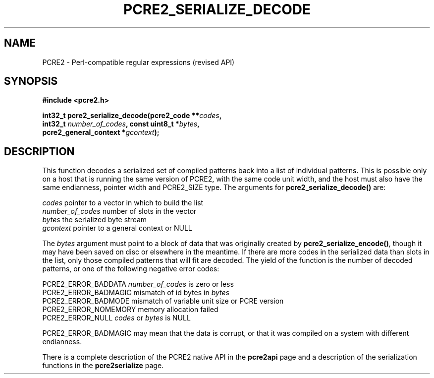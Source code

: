 .TH PCRE2_SERIALIZE_DECODE 3 "22 April 2022" "PCRE2 10.45-DEV"
.SH NAME
PCRE2 - Perl-compatible regular expressions (revised API)
.SH SYNOPSIS
.rs
.sp
.B #include <pcre2.h>
.PP
.nf
.B int32_t pcre2_serialize_decode(pcre2_code **\fIcodes\fP,
.B "  int32_t \fInumber_of_codes\fP, const uint8_t *\fIbytes\fP,"
.B "  pcre2_general_context *\fIgcontext\fP);"
.fi
.
.SH DESCRIPTION
.rs
.sp
This function decodes a serialized set of compiled patterns back into a list of
individual patterns. This is possible only on a host that is running the same
version of PCRE2, with the same code unit width, and the host must also have
the same endianness, pointer width and PCRE2_SIZE type. The arguments for
\fBpcre2_serialize_decode()\fP are:
.sp
  \fIcodes\fP            pointer to a vector in which to build the list
  \fInumber_of_codes\fP  number of slots in the vector
  \fIbytes\fP            the serialized byte stream
  \fIgcontext\fP         pointer to a general context or NULL
.sp
The \fIbytes\fP argument must point to a block of data that was originally
created by \fBpcre2_serialize_encode()\fP, though it may have been saved on
disc or elsewhere in the meantime. If there are more codes in the serialized
data than slots in the list, only those compiled patterns that will fit are
decoded. The yield of the function is the number of decoded patterns, or one of
the following negative error codes:
.sp
  PCRE2_ERROR_BADDATA   \fInumber_of_codes\fP is zero or less
  PCRE2_ERROR_BADMAGIC  mismatch of id bytes in \fIbytes\fP
  PCRE2_ERROR_BADMODE   mismatch of variable unit size or PCRE version
  PCRE2_ERROR_NOMEMORY  memory allocation failed
  PCRE2_ERROR_NULL      \fIcodes\fP or \fIbytes\fP is NULL
.sp
PCRE2_ERROR_BADMAGIC may mean that the data is corrupt, or that it was compiled
on a system with different endianness.
.P
There is a complete description of the PCRE2 native API in the
.\" HREF
\fBpcre2api\fP
.\"
page and a description of the serialization functions in the
.\" HREF
\fBpcre2serialize\fP
.\"
page.
